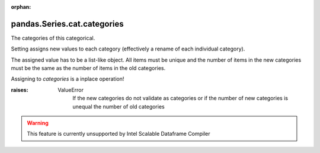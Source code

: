.. _pandas.Series.cat.categories:

:orphan:

pandas.Series.cat.categories
****************************

The categories of this categorical.

Setting assigns new values to each category (effectively a rename of
each individual category).

The assigned value has to be a list-like object. All items must be
unique and the number of items in the new categories must be the same
as the number of items in the old categories.

Assigning to `categories` is a inplace operation!

:raises:
    ValueError
        If the new categories do not validate as categories or if the
        number of new categories is unequal the number of old categories



.. warning::
    This feature is currently unsupported by Intel Scalable Dataframe Compiler

